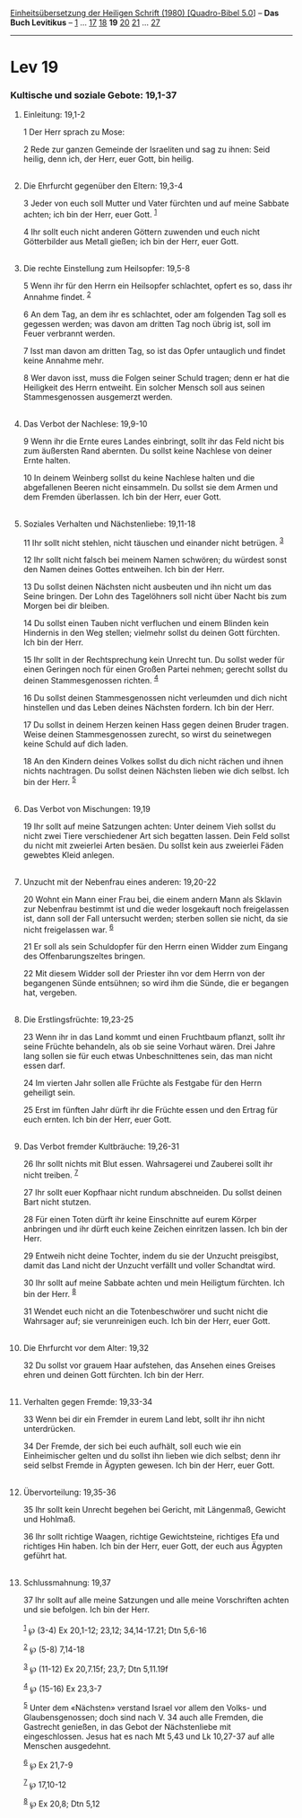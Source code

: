 :PROPERTIES:
:ID:       d3bd62dd-6ffa-42bd-b6b3-6bdb6f318bc9
:END:
<<navbar>>
[[../index.html][Einheitsübersetzung der Heiligen Schrift (1980)
[Quadro-Bibel 5.0]]] -- *Das Buch Levitikus* -- [[file:Lev_1.html][1]]
... [[file:Lev_17.html][17]] [[file:Lev_18.html][18]] *19*
[[file:Lev_20.html][20]] [[file:Lev_21.html][21]] ...
[[file:Lev_27.html][27]]

--------------

* Lev 19
  :PROPERTIES:
  :CUSTOM_ID: lev-19
  :END:

<<verses>>

<<v1>>
*** Kultische und soziale Gebote: 19,1-37
    :PROPERTIES:
    :CUSTOM_ID: kultische-und-soziale-gebote-191-37
    :END:
**** Einleitung: 19,1-2
     :PROPERTIES:
     :CUSTOM_ID: einleitung-191-2
     :END:
1 Der Herr sprach zu Mose:

<<v2>>
2 Rede zur ganzen Gemeinde der Israeliten und sag zu ihnen: Seid heilig,
denn ich, der Herr, euer Gott, bin heilig.\\
\\

<<v3>>
**** Die Ehrfurcht gegenüber den Eltern: 19,3-4
     :PROPERTIES:
     :CUSTOM_ID: die-ehrfurcht-gegenüber-den-eltern-193-4
     :END:
3 Jeder von euch soll Mutter und Vater fürchten und auf meine Sabbate
achten; ich bin der Herr, euer Gott. ^{[[#fn1][1]]}

<<v4>>
4 Ihr sollt euch nicht anderen Göttern zuwenden und euch nicht
Götterbilder aus Metall gießen; ich bin der Herr, euer Gott.\\
\\

<<v5>>
**** Die rechte Einstellung zum Heilsopfer: 19,5-8
     :PROPERTIES:
     :CUSTOM_ID: die-rechte-einstellung-zum-heilsopfer-195-8
     :END:
5 Wenn ihr für den Herrn ein Heilsopfer schlachtet, opfert es so, dass
ihr Annahme findet. ^{[[#fn2][2]]}

<<v6>>
6 An dem Tag, an dem ihr es schlachtet, oder am folgenden Tag soll es
gegessen werden; was davon am dritten Tag noch übrig ist, soll im Feuer
verbrannt werden.

<<v7>>
7 Isst man davon am dritten Tag, so ist das Opfer untauglich und findet
keine Annahme mehr.

<<v8>>
8 Wer davon isst, muss die Folgen seiner Schuld tragen; denn er hat die
Heiligkeit des Herrn entweiht. Ein solcher Mensch soll aus seinen
Stammesgenossen ausgemerzt werden.\\
\\

<<v9>>
**** Das Verbot der Nachlese: 19,9-10
     :PROPERTIES:
     :CUSTOM_ID: das-verbot-der-nachlese-199-10
     :END:
9 Wenn ihr die Ernte eures Landes einbringt, sollt ihr das Feld nicht
bis zum äußersten Rand abernten. Du sollst keine Nachlese von deiner
Ernte halten.

<<v10>>
10 In deinem Weinberg sollst du keine Nachlese halten und die
abgefallenen Beeren nicht einsammeln. Du sollst sie dem Armen und dem
Fremden überlassen. Ich bin der Herr, euer Gott.\\
\\

<<v11>>
**** Soziales Verhalten und Nächstenliebe: 19,11-18
     :PROPERTIES:
     :CUSTOM_ID: soziales-verhalten-und-nächstenliebe-1911-18
     :END:
11 Ihr sollt nicht stehlen, nicht täuschen und einander nicht betrügen.
^{[[#fn3][3]]}

<<v12>>
12 Ihr sollt nicht falsch bei meinem Namen schwören; du würdest sonst
den Namen deines Gottes entweihen. Ich bin der Herr.

<<v13>>
13 Du sollst deinen Nächsten nicht ausbeuten und ihn nicht um das Seine
bringen. Der Lohn des Tagelöhners soll nicht über Nacht bis zum Morgen
bei dir bleiben.

<<v14>>
14 Du sollst einen Tauben nicht verfluchen und einem Blinden kein
Hindernis in den Weg stellen; vielmehr sollst du deinen Gott fürchten.
Ich bin der Herr.

<<v15>>
15 Ihr sollt in der Rechtsprechung kein Unrecht tun. Du sollst weder für
einen Geringen noch für einen Großen Partei nehmen; gerecht sollst du
deinen Stammesgenossen richten. ^{[[#fn4][4]]}

<<v16>>
16 Du sollst deinen Stammesgenossen nicht verleumden und dich nicht
hinstellen und das Leben deines Nächsten fordern. Ich bin der Herr.

<<v17>>
17 Du sollst in deinem Herzen keinen Hass gegen deinen Bruder tragen.
Weise deinen Stammesgenossen zurecht, so wirst du seinetwegen keine
Schuld auf dich laden.

<<v18>>
18 An den Kindern deines Volkes sollst du dich nicht rächen und ihnen
nichts nachtragen. Du sollst deinen Nächsten lieben wie dich selbst. Ich
bin der Herr. ^{[[#fn5][5]]}\\
\\

<<v19>>
**** Das Verbot von Mischungen: 19,19
     :PROPERTIES:
     :CUSTOM_ID: das-verbot-von-mischungen-1919
     :END:
19 Ihr sollt auf meine Satzungen achten: Unter deinem Vieh sollst du
nicht zwei Tiere verschiedener Art sich begatten lassen. Dein Feld
sollst du nicht mit zweierlei Arten besäen. Du sollst kein aus zweierlei
Fäden gewebtes Kleid anlegen.\\
\\

<<v20>>
**** Unzucht mit der Nebenfrau eines anderen: 19,20-22
     :PROPERTIES:
     :CUSTOM_ID: unzucht-mit-der-nebenfrau-eines-anderen-1920-22
     :END:
20 Wohnt ein Mann einer Frau bei, die einem andern Mann als Sklavin zur
Nebenfrau bestimmt ist und die weder losgekauft noch freigelassen ist,
dann soll der Fall untersucht werden; sterben sollen sie nicht, da sie
nicht freigelassen war. ^{[[#fn6][6]]}

<<v21>>
21 Er soll als sein Schuldopfer für den Herrn einen Widder zum Eingang
des Offenbarungszeltes bringen.

<<v22>>
22 Mit diesem Widder soll der Priester ihn vor dem Herrn von der
begangenen Sünde entsühnen; so wird ihm die Sünde, die er begangen hat,
vergeben.\\
\\

<<v23>>
**** Die Erstlingsfrüchte: 19,23-25
     :PROPERTIES:
     :CUSTOM_ID: die-erstlingsfrüchte-1923-25
     :END:
23 Wenn ihr in das Land kommt und einen Fruchtbaum pflanzt, sollt ihr
seine Früchte behandeln, als ob sie seine Vorhaut wären. Drei Jahre lang
sollen sie für euch etwas Unbeschnittenes sein, das man nicht essen
darf.

<<v24>>
24 Im vierten Jahr sollen alle Früchte als Festgabe für den Herrn
geheiligt sein.

<<v25>>
25 Erst im fünften Jahr dürft ihr die Früchte essen und den Ertrag für
euch ernten. Ich bin der Herr, euer Gott.\\
\\

<<v26>>
**** Das Verbot fremder Kultbräuche: 19,26-31
     :PROPERTIES:
     :CUSTOM_ID: das-verbot-fremder-kultbräuche-1926-31
     :END:
26 Ihr sollt nichts mit Blut essen. Wahrsagerei und Zauberei sollt ihr
nicht treiben. ^{[[#fn7][7]]}

<<v27>>
27 Ihr sollt euer Kopfhaar nicht rundum abschneiden. Du sollst deinen
Bart nicht stutzen.

<<v28>>
28 Für einen Toten dürft ihr keine Einschnitte auf eurem Körper
anbringen und ihr dürft euch keine Zeichen einritzen lassen. Ich bin der
Herr.

<<v29>>
29 Entweih nicht deine Tochter, indem du sie der Unzucht preisgibst,
damit das Land nicht der Unzucht verfällt und voller Schandtat wird.

<<v30>>
30 Ihr sollt auf meine Sabbate achten und mein Heiligtum fürchten. Ich
bin der Herr. ^{[[#fn8][8]]}

<<v31>>
31 Wendet euch nicht an die Totenbeschwörer und sucht nicht die
Wahrsager auf; sie verunreinigen euch. Ich bin der Herr, euer Gott.\\
\\

<<v32>>
**** Die Ehrfurcht vor dem Alter: 19,32
     :PROPERTIES:
     :CUSTOM_ID: die-ehrfurcht-vor-dem-alter-1932
     :END:
32 Du sollst vor grauem Haar aufstehen, das Ansehen eines Greises ehren
und deinen Gott fürchten. Ich bin der Herr.\\
\\

<<v33>>
**** Verhalten gegen Fremde: 19,33-34
     :PROPERTIES:
     :CUSTOM_ID: verhalten-gegen-fremde-1933-34
     :END:
33 Wenn bei dir ein Fremder in eurem Land lebt, sollt ihr ihn nicht
unterdrücken.

<<v34>>
34 Der Fremde, der sich bei euch aufhält, soll euch wie ein
Einheimischer gelten und du sollst ihn lieben wie dich selbst; denn ihr
seid selbst Fremde in Ägypten gewesen. Ich bin der Herr, euer Gott.\\
\\

<<v35>>
**** Übervorteilung: 19,35-36
     :PROPERTIES:
     :CUSTOM_ID: übervorteilung-1935-36
     :END:
35 Ihr sollt kein Unrecht begehen bei Gericht, mit Längenmaß, Gewicht
und Hohlmaß.

<<v36>>
36 Ihr sollt richtige Waagen, richtige Gewichtsteine, richtiges Efa und
richtiges Hin haben. Ich bin der Herr, euer Gott, der euch aus Ägypten
geführt hat.\\
\\

<<v37>>
**** Schlussmahnung: 19,37
     :PROPERTIES:
     :CUSTOM_ID: schlussmahnung-1937
     :END:
37 Ihr sollt auf alle meine Satzungen und alle meine Vorschriften achten
und sie befolgen. Ich bin der Herr.\\
\\

^{[[#fnm1][1]]} ℘ (3-4) Ex 20,1-12; 23,12; 34,14-17.21; Dtn 5,6-16

^{[[#fnm2][2]]} ℘ (5-8) 7,14-18

^{[[#fnm3][3]]} ℘ (11-12) Ex 20,7.15f; 23,7; Dtn 5,11.19f

^{[[#fnm4][4]]} ℘ (15-16) Ex 23,3-7

^{[[#fnm5][5]]} Unter dem «Nächsten» verstand Israel vor allem den
Volks- und Glaubensgenossen; doch sind nach V. 34 auch alle Fremden, die
Gastrecht genießen, in das Gebot der Nächstenliebe mit eingeschlossen.
Jesus hat es nach Mt 5,43 und Lk 10,27-37 auf alle Menschen ausgedehnt.

^{[[#fnm6][6]]} ℘ Ex 21,7-9

^{[[#fnm7][7]]} ℘ 17,10-12

^{[[#fnm8][8]]} ℘ Ex 20,8; Dtn 5,12
